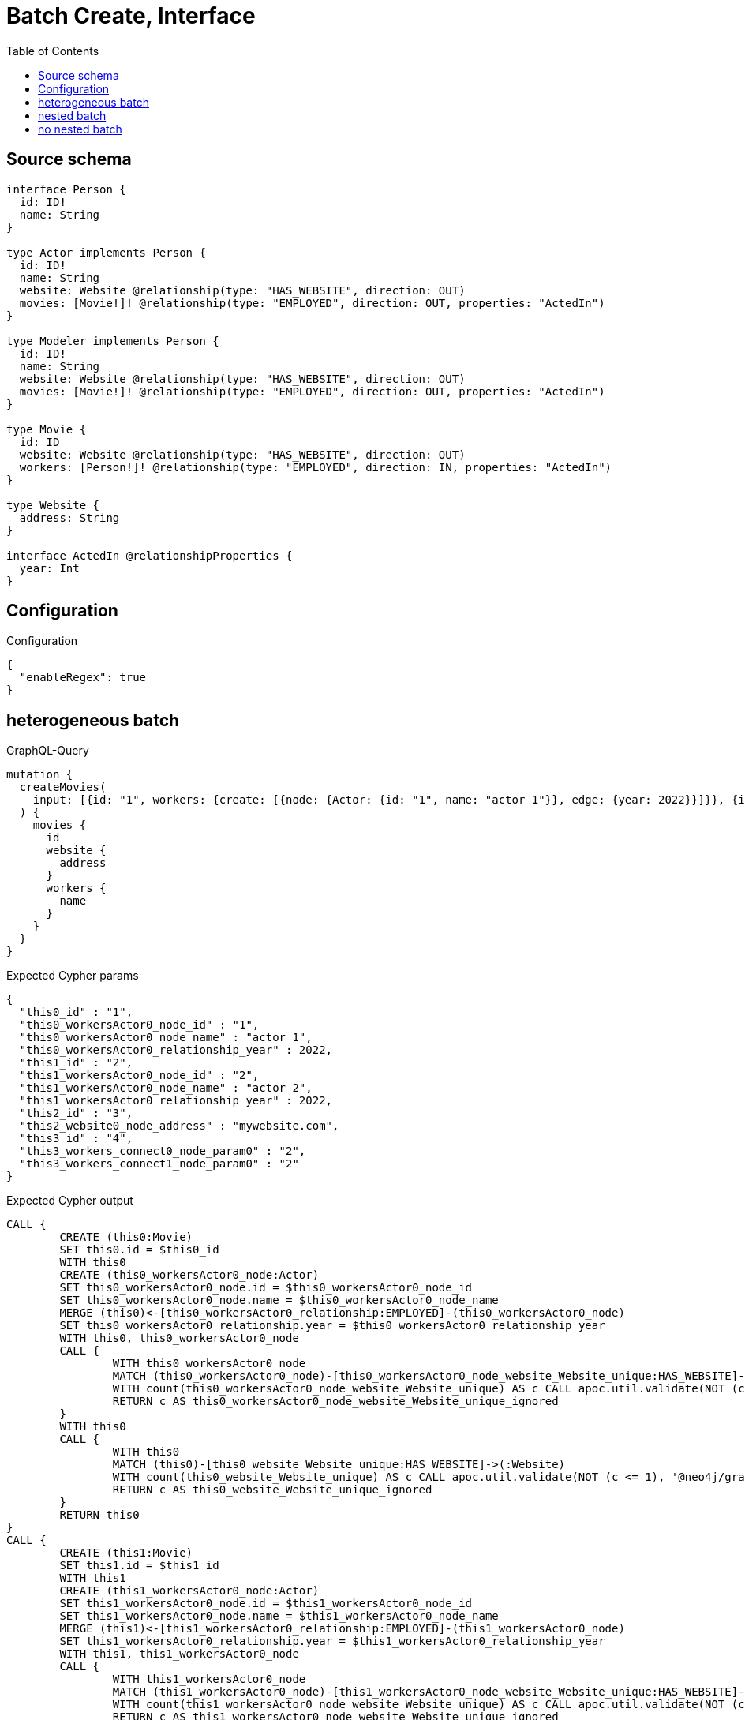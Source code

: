 :toc:

= Batch Create, Interface

== Source schema

[source,graphql,schema=true]
----
interface Person {
  id: ID!
  name: String
}

type Actor implements Person {
  id: ID!
  name: String
  website: Website @relationship(type: "HAS_WEBSITE", direction: OUT)
  movies: [Movie!]! @relationship(type: "EMPLOYED", direction: OUT, properties: "ActedIn")
}

type Modeler implements Person {
  id: ID!
  name: String
  website: Website @relationship(type: "HAS_WEBSITE", direction: OUT)
  movies: [Movie!]! @relationship(type: "EMPLOYED", direction: OUT, properties: "ActedIn")
}

type Movie {
  id: ID
  website: Website @relationship(type: "HAS_WEBSITE", direction: OUT)
  workers: [Person!]! @relationship(type: "EMPLOYED", direction: IN, properties: "ActedIn")
}

type Website {
  address: String
}

interface ActedIn @relationshipProperties {
  year: Int
}
----

== Configuration

.Configuration
[source,json,schema-config=true]
----
{
  "enableRegex": true
}
----
== heterogeneous batch

.GraphQL-Query
[source,graphql]
----
mutation {
  createMovies(
    input: [{id: "1", workers: {create: [{node: {Actor: {id: "1", name: "actor 1"}}, edge: {year: 2022}}]}}, {id: "2", workers: {create: [{node: {Actor: {id: "2", name: "actor 2"}}, edge: {year: 2022}}]}}, {id: "3", website: {create: {node: {address: "mywebsite.com"}}}}, {id: "4", workers: {connect: {where: {node: {id: "2"}}}}}]
  ) {
    movies {
      id
      website {
        address
      }
      workers {
        name
      }
    }
  }
}
----

.Expected Cypher params
[source,json]
----
{
  "this0_id" : "1",
  "this0_workersActor0_node_id" : "1",
  "this0_workersActor0_node_name" : "actor 1",
  "this0_workersActor0_relationship_year" : 2022,
  "this1_id" : "2",
  "this1_workersActor0_node_id" : "2",
  "this1_workersActor0_node_name" : "actor 2",
  "this1_workersActor0_relationship_year" : 2022,
  "this2_id" : "3",
  "this2_website0_node_address" : "mywebsite.com",
  "this3_id" : "4",
  "this3_workers_connect0_node_param0" : "2",
  "this3_workers_connect1_node_param0" : "2"
}
----

.Expected Cypher output
[source,cypher]
----
CALL {
	CREATE (this0:Movie)
	SET this0.id = $this0_id
	WITH this0
	CREATE (this0_workersActor0_node:Actor)
	SET this0_workersActor0_node.id = $this0_workersActor0_node_id
	SET this0_workersActor0_node.name = $this0_workersActor0_node_name
	MERGE (this0)<-[this0_workersActor0_relationship:EMPLOYED]-(this0_workersActor0_node)
	SET this0_workersActor0_relationship.year = $this0_workersActor0_relationship_year
	WITH this0, this0_workersActor0_node
	CALL {
		WITH this0_workersActor0_node
		MATCH (this0_workersActor0_node)-[this0_workersActor0_node_website_Website_unique:HAS_WEBSITE]->(:Website)
		WITH count(this0_workersActor0_node_website_Website_unique) AS c CALL apoc.util.validate(NOT (c <= 1), '@neo4j/graphql/RELATIONSHIP-REQUIREDActor.website must be less than or equal to one', [0])
		RETURN c AS this0_workersActor0_node_website_Website_unique_ignored
	}
	WITH this0
	CALL {
		WITH this0
		MATCH (this0)-[this0_website_Website_unique:HAS_WEBSITE]->(:Website)
		WITH count(this0_website_Website_unique) AS c CALL apoc.util.validate(NOT (c <= 1), '@neo4j/graphql/RELATIONSHIP-REQUIREDMovie.website must be less than or equal to one', [0])
		RETURN c AS this0_website_Website_unique_ignored
	}
	RETURN this0
}
CALL {
	CREATE (this1:Movie)
	SET this1.id = $this1_id
	WITH this1
	CREATE (this1_workersActor0_node:Actor)
	SET this1_workersActor0_node.id = $this1_workersActor0_node_id
	SET this1_workersActor0_node.name = $this1_workersActor0_node_name
	MERGE (this1)<-[this1_workersActor0_relationship:EMPLOYED]-(this1_workersActor0_node)
	SET this1_workersActor0_relationship.year = $this1_workersActor0_relationship_year
	WITH this1, this1_workersActor0_node
	CALL {
		WITH this1_workersActor0_node
		MATCH (this1_workersActor0_node)-[this1_workersActor0_node_website_Website_unique:HAS_WEBSITE]->(:Website)
		WITH count(this1_workersActor0_node_website_Website_unique) AS c CALL apoc.util.validate(NOT (c <= 1), '@neo4j/graphql/RELATIONSHIP-REQUIREDActor.website must be less than or equal to one', [0])
		RETURN c AS this1_workersActor0_node_website_Website_unique_ignored
	}
	WITH this1
	CALL {
		WITH this1
		MATCH (this1)-[this1_website_Website_unique:HAS_WEBSITE]->(:Website)
		WITH count(this1_website_Website_unique) AS c CALL apoc.util.validate(NOT (c <= 1), '@neo4j/graphql/RELATIONSHIP-REQUIREDMovie.website must be less than or equal to one', [0])
		RETURN c AS this1_website_Website_unique_ignored
	}
	RETURN this1
}
CALL {
	CREATE (this2:Movie)
	SET this2.id = $this2_id
	WITH this2
	CREATE (this2_website0_node:Website)
	SET this2_website0_node.address = $this2_website0_node_address
	MERGE (this2)-[:HAS_WEBSITE]->(this2_website0_node)
	WITH this2
	CALL {
		WITH this2
		MATCH (this2)-[this2_website_Website_unique:HAS_WEBSITE]->(:Website)
		WITH count(this2_website_Website_unique) AS c CALL apoc.util.validate(NOT (c <= 1), '@neo4j/graphql/RELATIONSHIP-REQUIREDMovie.website must be less than or equal to one', [0])
		RETURN c AS this2_website_Website_unique_ignored
	}
	RETURN this2
}
CALL {
	CREATE (this3:Movie)
	SET this3.id = $this3_id
	WITH this3
	CALL {
		WITH this3
		OPTIONAL MATCH (this3_workers_connect0_node:Actor)
		WHERE this3_workers_connect0_node.id = $this3_workers_connect0_node_param0
		CALL {
			WITH *
			WITH collect(this3_workers_connect0_node) AS connectedNodes, collect(this3) AS parentNodes
			CALL {
				WITH connectedNodes, parentNodes
				UNWIND parentNodes AS this3
				UNWIND connectedNodes AS this3_workers_connect0_node
				MERGE (this3)<-[this3_workers_connect0_relationship:EMPLOYED]-(this3_workers_connect0_node)
				RETURN count(*) AS _
			}
			RETURN count(*) AS _
		}
		WITH this3, this3_workers_connect0_node
		RETURN count(*) AS connect_this3_workers_connect_Actor
	}
	CALL {
		WITH this3
		OPTIONAL MATCH (this3_workers_connect1_node:Modeler)
		WHERE this3_workers_connect1_node.id = $this3_workers_connect1_node_param0
		CALL {
			WITH *
			WITH collect(this3_workers_connect1_node) AS connectedNodes, collect(this3) AS parentNodes
			CALL {
				WITH connectedNodes, parentNodes
				UNWIND parentNodes AS this3
				UNWIND connectedNodes AS this3_workers_connect1_node
				MERGE (this3)<-[this3_workers_connect1_relationship:EMPLOYED]-(this3_workers_connect1_node)
				RETURN count(*) AS _
			}
			RETURN count(*) AS _
		}
		WITH this3, this3_workers_connect1_node
		RETURN count(*) AS connect_this3_workers_connect_Modeler
	}
	WITH this3
	CALL {
		WITH this3
		MATCH (this3)-[this3_website_Website_unique:HAS_WEBSITE]->(:Website)
		WITH count(this3_website_Website_unique) AS c CALL apoc.util.validate(NOT (c <= 1), '@neo4j/graphql/RELATIONSHIP-REQUIREDMovie.website must be less than or equal to one', [0])
		RETURN c AS this3_website_Website_unique_ignored
	}
	RETURN this3
}
CALL {
	WITH this0
	MATCH (this0)-[create_this0:HAS_WEBSITE]->(this0_website:Website)
	WITH this0_website {
		.address
	} AS this0_website
	RETURN head(collect(this0_website)) AS this0_website
}
WITH *
CALL {
	WITH *
	CALL {
		WITH this0
		MATCH (this0)<-[create_this1:EMPLOYED]-(this0_Actor:Actor)
		RETURN {
			__resolveType: 'Actor',
			name: this0_Actor.name
		} AS this0_workers UNION
		WITH this0
		MATCH (this0)<-[create_this2:EMPLOYED]-(this0_Modeler:Modeler)
		RETURN {
			__resolveType: 'Modeler',
			name: this0_Modeler.name
		} AS this0_workers
	}
	RETURN collect(this0_workers) AS this0_workers
}
CALL {
	WITH this1
	MATCH (this1)-[create_this0:HAS_WEBSITE]->(this1_website:Website)
	WITH this1_website {
		.address
	} AS this1_website
	RETURN head(collect(this1_website)) AS this1_website
}
WITH *
CALL {
	WITH *
	CALL {
		WITH this1
		MATCH (this1)<-[create_this1:EMPLOYED]-(this1_Actor:Actor)
		RETURN {
			__resolveType: 'Actor',
			name: this1_Actor.name
		} AS this1_workers UNION
		WITH this1
		MATCH (this1)<-[create_this2:EMPLOYED]-(this1_Modeler:Modeler)
		RETURN {
			__resolveType: 'Modeler',
			name: this1_Modeler.name
		} AS this1_workers
	}
	RETURN collect(this1_workers) AS this1_workers
}
CALL {
	WITH this2
	MATCH (this2)-[create_this0:HAS_WEBSITE]->(this2_website:Website)
	WITH this2_website {
		.address
	} AS this2_website
	RETURN head(collect(this2_website)) AS this2_website
}
WITH *
CALL {
	WITH *
	CALL {
		WITH this2
		MATCH (this2)<-[create_this1:EMPLOYED]-(this2_Actor:Actor)
		RETURN {
			__resolveType: 'Actor',
			name: this2_Actor.name
		} AS this2_workers UNION
		WITH this2
		MATCH (this2)<-[create_this2:EMPLOYED]-(this2_Modeler:Modeler)
		RETURN {
			__resolveType: 'Modeler',
			name: this2_Modeler.name
		} AS this2_workers
	}
	RETURN collect(this2_workers) AS this2_workers
}
CALL {
	WITH this3
	MATCH (this3)-[create_this0:HAS_WEBSITE]->(this3_website:Website)
	WITH this3_website {
		.address
	} AS this3_website
	RETURN head(collect(this3_website)) AS this3_website
}
WITH *
CALL {
	WITH *
	CALL {
		WITH this3
		MATCH (this3)<-[create_this1:EMPLOYED]-(this3_Actor:Actor)
		RETURN {
			__resolveType: 'Actor',
			name: this3_Actor.name
		} AS this3_workers UNION
		WITH this3
		MATCH (this3)<-[create_this2:EMPLOYED]-(this3_Modeler:Modeler)
		RETURN {
			__resolveType: 'Modeler',
			name: this3_Modeler.name
		} AS this3_workers
	}
	RETURN collect(this3_workers) AS this3_workers
}
RETURN [this0 {
	.id,
	website: this0_website,
	workers: this0_workers
}, this1 {
	.id,
	website: this1_website,
	workers: this1_workers
}, this2 {
	.id,
	website: this2_website,
	workers: this2_workers
}, this3 {
	.id,
	website: this3_website,
	workers: this3_workers
}] AS data
----

'''

== nested batch

.GraphQL-Query
[source,graphql]
----
mutation {
  createMovies(
    input: [{id: "1", workers: {create: [{node: {Actor: {id: "1", name: "actor 1"}}, edge: {year: 2022}}]}}, {id: "2", workers: {create: [{node: {Modeler: {id: "2", name: "modeler 1"}}, edge: {year: 2022}}]}}]
  ) {
    movies {
      id
      workers {
        name
      }
    }
  }
}
----

.Expected Cypher params
[source,json]
----
{
  "this0_id" : "1",
  "this0_workersActor0_node_id" : "1",
  "this0_workersActor0_node_name" : "actor 1",
  "this0_workersActor0_relationship_year" : 2022,
  "this1_id" : "2",
  "this1_workersModeler0_node_id" : "2",
  "this1_workersModeler0_node_name" : "modeler 1",
  "this1_workersModeler0_relationship_year" : 2022
}
----

.Expected Cypher output
[source,cypher]
----
CALL {
	CREATE (this0:Movie)
	SET this0.id = $this0_id
	WITH this0
	CREATE (this0_workersActor0_node:Actor)
	SET this0_workersActor0_node.id = $this0_workersActor0_node_id
	SET this0_workersActor0_node.name = $this0_workersActor0_node_name
	MERGE (this0)<-[this0_workersActor0_relationship:EMPLOYED]-(this0_workersActor0_node)
	SET this0_workersActor0_relationship.year = $this0_workersActor0_relationship_year
	WITH this0, this0_workersActor0_node
	CALL {
		WITH this0_workersActor0_node
		MATCH (this0_workersActor0_node)-[this0_workersActor0_node_website_Website_unique:HAS_WEBSITE]->(:Website)
		WITH count(this0_workersActor0_node_website_Website_unique) AS c CALL apoc.util.validate(NOT (c <= 1), '@neo4j/graphql/RELATIONSHIP-REQUIREDActor.website must be less than or equal to one', [0])
		RETURN c AS this0_workersActor0_node_website_Website_unique_ignored
	}
	WITH this0
	CALL {
		WITH this0
		MATCH (this0)-[this0_website_Website_unique:HAS_WEBSITE]->(:Website)
		WITH count(this0_website_Website_unique) AS c CALL apoc.util.validate(NOT (c <= 1), '@neo4j/graphql/RELATIONSHIP-REQUIREDMovie.website must be less than or equal to one', [0])
		RETURN c AS this0_website_Website_unique_ignored
	}
	RETURN this0
}
CALL {
	CREATE (this1:Movie)
	SET this1.id = $this1_id
	WITH this1
	CREATE (this1_workersModeler0_node:Modeler)
	SET this1_workersModeler0_node.id = $this1_workersModeler0_node_id
	SET this1_workersModeler0_node.name = $this1_workersModeler0_node_name
	MERGE (this1)<-[this1_workersModeler0_relationship:EMPLOYED]-(this1_workersModeler0_node)
	SET this1_workersModeler0_relationship.year = $this1_workersModeler0_relationship_year
	WITH this1, this1_workersModeler0_node
	CALL {
		WITH this1_workersModeler0_node
		MATCH (this1_workersModeler0_node)-[this1_workersModeler0_node_website_Website_unique:HAS_WEBSITE]->(:Website)
		WITH count(this1_workersModeler0_node_website_Website_unique) AS c CALL apoc.util.validate(NOT (c <= 1), '@neo4j/graphql/RELATIONSHIP-REQUIREDModeler.website must be less than or equal to one', [0])
		RETURN c AS this1_workersModeler0_node_website_Website_unique_ignored
	}
	WITH this1
	CALL {
		WITH this1
		MATCH (this1)-[this1_website_Website_unique:HAS_WEBSITE]->(:Website)
		WITH count(this1_website_Website_unique) AS c CALL apoc.util.validate(NOT (c <= 1), '@neo4j/graphql/RELATIONSHIP-REQUIREDMovie.website must be less than or equal to one', [0])
		RETURN c AS this1_website_Website_unique_ignored
	}
	RETURN this1
}
WITH *
CALL {
	WITH *
	CALL {
		WITH this0
		MATCH (this0)<-[create_this0:EMPLOYED]-(this0_Actor:Actor)
		RETURN {
			__resolveType: 'Actor',
			name: this0_Actor.name
		} AS this0_workers UNION
		WITH this0
		MATCH (this0)<-[create_this1:EMPLOYED]-(this0_Modeler:Modeler)
		RETURN {
			__resolveType: 'Modeler',
			name: this0_Modeler.name
		} AS this0_workers
	}
	RETURN collect(this0_workers) AS this0_workers
}
WITH *
CALL {
	WITH *
	CALL {
		WITH this1
		MATCH (this1)<-[create_this0:EMPLOYED]-(this1_Actor:Actor)
		RETURN {
			__resolveType: 'Actor',
			name: this1_Actor.name
		} AS this1_workers UNION
		WITH this1
		MATCH (this1)<-[create_this1:EMPLOYED]-(this1_Modeler:Modeler)
		RETURN {
			__resolveType: 'Modeler',
			name: this1_Modeler.name
		} AS this1_workers
	}
	RETURN collect(this1_workers) AS this1_workers
}
RETURN [this0 {
	.id,
	workers: this0_workers
}, this1 {
	.id,
	workers: this1_workers
}] AS data
----

'''

== no nested batch

.GraphQL-Query
[source,graphql]
----
mutation {
  createMovies(input: [{id: "1"}, {id: "2"}]) {
    movies {
      id
    }
  }
}
----

.Expected Cypher params
[source,json]
----
{
  "create_param0" : [ {
    "id" : "1"
  }, {
    "id" : "2"
  } ]
}
----

.Expected Cypher output
[source,cypher]
----
UNWIND $create_param0 AS create_var1
CALL {
	WITH create_var1
	CREATE (create_this0:Movie)
	SET create_this0.id = create_var1.id
	WITH create_this0
	CALL {
		WITH create_this0
		MATCH (create_this0)-[create_this0_website_Website_unique:HAS_WEBSITE]->(:Website)
		WITH count(create_this0_website_Website_unique) AS c CALL apoc.util.validate(NOT (c <= 1), '@neo4j/graphql/RELATIONSHIP-REQUIREDMovie.website must be less than or equal to one', [0])
		RETURN c AS create_this0_website_Website_unique_ignored
	}
	RETURN create_this0
}
RETURN collect(create_this0 {
	.id
}) AS data
----

'''

